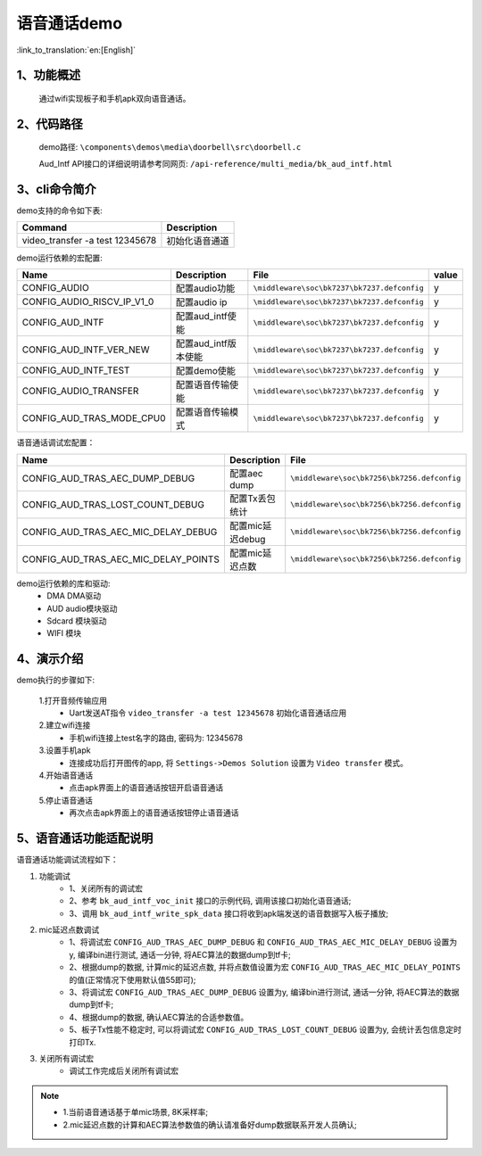 语音通话demo
========================

:link_to_translation:`en:[English]`

1、功能概述
--------------------
	通过wifi实现板子和手机apk双向语音通话。

2、代码路径
--------------------
	demo路径: ``\components\demos\media\doorbell\src\doorbell.c``

	Aud_Intf API接口的详细说明请参考同网页: ``/api-reference/multi_media/bk_aud_intf.html``

3、cli命令简介
--------------------
demo支持的命令如下表:

+-----------------------------------------------------------+----------------------+
|Command                                                    |Description           |
+===========================================================+======================+
|video_transfer -a test 12345678                            |初始化语音通道        |
+-----------------------------------------------------------+----------------------+

demo运行依赖的宏配置:

+---------------------------+----------------------------+-------------------------------------------+-----+
|Name                       |Description                 |   File                                    |value|
+===========================+============================+===========================================+=====+
|CONFIG_AUDIO               |配置audio功能               |``\middleware\soc\bk7237\bk7237.defconfig``|  y  |
+---------------------------+----------------------------+-------------------------------------------+-----+
|CONFIG_AUDIO_RISCV_IP_V1_0 |配置audio ip                |``\middleware\soc\bk7237\bk7237.defconfig``|  y  |
+---------------------------+----------------------------+-------------------------------------------+-----+
|CONFIG_AUD_INTF            |配置aud_intf使能            |``\middleware\soc\bk7237\bk7237.defconfig``|  y  |
+---------------------------+----------------------------+-------------------------------------------+-----+
|CONFIG_AUD_INTF_VER_NEW    |配置aud_intf版本使能        |``\middleware\soc\bk7237\bk7237.defconfig``|  y  |
+---------------------------+----------------------------+-------------------------------------------+-----+
|CONFIG_AUD_INTF_TEST       |配置demo使能                |``\middleware\soc\bk7237\bk7237.defconfig``|  y  |
+---------------------------+----------------------------+-------------------------------------------+-----+
|CONFIG_AUDIO_TRANSFER      |配置语音传输使能            |``\middleware\soc\bk7237\bk7237.defconfig``|  y  |
+---------------------------+----------------------------+-------------------------------------------+-----+
|CONFIG_AUD_TRAS_MODE_CPU0  |配置语音传输模式            |``\middleware\soc\bk7237\bk7237.defconfig``|  y  |
+---------------------------+----------------------------+-------------------------------------------+-----+

语音通话调试宏配置：

+----------------------------------------+----------------------------+-------------------------------------------+
|Name                                    |Description                 |   File                                    |
+========================================+============================+===========================================+
|CONFIG_AUD_TRAS_AEC_DUMP_DEBUG          |配置aec dump                |``\middleware\soc\bk7256\bk7256.defconfig``|
+----------------------------------------+----------------------------+-------------------------------------------+
|CONFIG_AUD_TRAS_LOST_COUNT_DEBUG        |配置Tx丢包统计              |``\middleware\soc\bk7256\bk7256.defconfig``|
+----------------------------------------+----------------------------+-------------------------------------------+
|CONFIG_AUD_TRAS_AEC_MIC_DELAY_DEBUG     |配置mic延迟debug            |``\middleware\soc\bk7256\bk7256.defconfig``|
+----------------------------------------+----------------------------+-------------------------------------------+
|CONFIG_AUD_TRAS_AEC_MIC_DELAY_POINTS    |配置mic延迟点数             |``\middleware\soc\bk7256\bk7256.defconfig``|
+----------------------------------------+----------------------------+-------------------------------------------+

demo运行依赖的库和驱动:
 - DMA DMA驱动
 - AUD audio模块驱动
 - Sdcard 模块驱动
 - WIFI 模块

4、演示介绍
--------------------

demo执行的步骤如下:

	1.打开音频传输应用
	 - Uart发送AT指令 ``video_transfer -a test 12345678`` 初始化语音通话应用

	2.建立wifi连接
	 - 手机wifi连接上test名字的路由, 密码为: 12345678

	3.设置手机apk
	 - 连接成功后打开图传的app, 将 ``Settings->Demos Solution`` 设置为 ``Video transfer`` 模式。

	4.开始语音通话
	 - 点击apk界面上的语音通话按钮开启语音通话

	5.停止语音通话
	 - 再次点击apk界面上的语音通话按钮停止语音通话

5、语音通话功能适配说明
--------------------------

语音通话功能调试流程如下：

(1) 功能调试
	- 1、关闭所有的调试宏
	- 2、参考 ``bk_aud_intf_voc_init`` 接口的示例代码, 调用该接口初始化语音通话;
	- 3、调用 ``bk_aud_intf_write_spk_data`` 接口将收到apk端发送的语音数据写入板子播放;

(2) mic延迟点数调试
	- 1、将调试宏 ``CONFIG_AUD_TRAS_AEC_DUMP_DEBUG`` 和 ``CONFIG_AUD_TRAS_AEC_MIC_DELAY_DEBUG`` 设置为y, 编译bin进行测试, 通话一分钟, 将AEC算法的数据dump到tf卡;
	- 2、根据dump的数据, 计算mic的延迟点数, 并将点数值设置为宏 ``CONFIG_AUD_TRAS_AEC_MIC_DELAY_POINTS`` 的值(正常情况下使用默认值55即可);
	- 3、将调试宏 ``CONFIG_AUD_TRAS_AEC_DUMP_DEBUG`` 设置为y, 编译bin进行测试, 通话一分钟, 将AEC算法的数据dump到tf卡;
	- 4、根据dump的数据, 确认AEC算法的合适参数值。
	- 5、板子Tx性能不稳定时, 可以将调试宏 ``CONFIG_AUD_TRAS_LOST_COUNT_DEBUG`` 设置为y, 会统计丢包信息定时打印Tx.

(3) 关闭所有调试宏
	- 调试工作完成后关闭所有调试宏

.. note::
 - 1.当前语音通话基于单mic场景, 8K采样率;
 - 2.mic延迟点数的计算和AEC算法参数值的确认请准备好dump数据联系开发人员确认;
